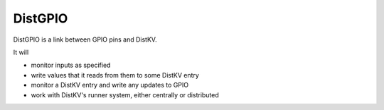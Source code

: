 ========
DistGPIO
========

DistGPIO is a link between GPIO pins and DistKV.

It will

* monitor inputs as specified

* write values that it reads from them to some DistKV entry

* monitor a DistKV entry and write any updates to GPIO

* work with DistKV's runner system, either centrally or distributed
